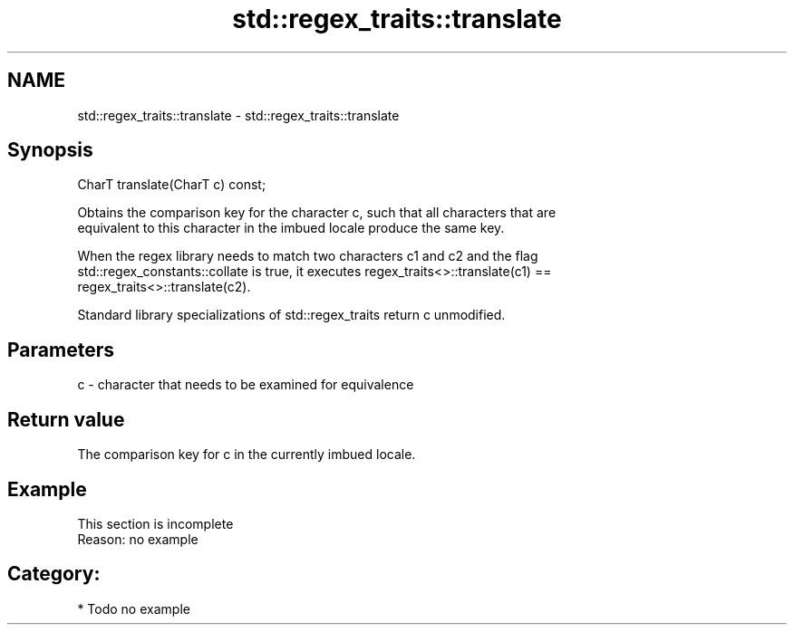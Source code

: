 .TH std::regex_traits::translate 3 "2018.03.28" "http://cppreference.com" "C++ Standard Libary"
.SH NAME
std::regex_traits::translate \- std::regex_traits::translate

.SH Synopsis
   CharT translate(CharT c) const;

   Obtains the comparison key for the character c, such that all characters that are
   equivalent to this character in the imbued locale produce the same key.

   When the regex library needs to match two characters c1 and c2 and the flag
   std::regex_constants::collate is true, it executes regex_traits<>::translate(c1) ==
   regex_traits<>::translate(c2).

   Standard library specializations of std::regex_traits return c unmodified.

.SH Parameters

   c - character that needs to be examined for equivalence

.SH Return value

   The comparison key for c in the currently imbued locale.

.SH Example

    This section is incomplete
    Reason: no example

.SH Category:

     * Todo no example
